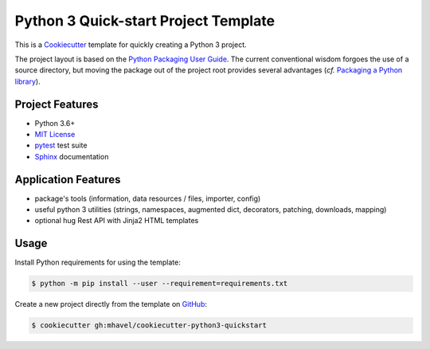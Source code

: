 ###################################
Python 3 Quick-start Project Template
###################################

.. _travis: https://travis-ci.org/mhavel/cookiecutter-python3-quickstart
.. |travis.png| image:: https://travis-ci.org/mhavel/cookiecutter-python3-quickstart.png
   :alt: Travis CI build status
   :target: `travis`_

|travis.png|

.. _Cookiecutter: http://cookiecutter.readthedocs.org
.. _Python Packaging User Guide: https://packaging.python.org/en/latest/distributing.html#configuring-your-project
.. _Packaging a Python library: http://blog.ionelmc.ro/2014/05/25/python-packaging


This is a `Cookiecutter`_ template for quickly creating a Python 3 project.

The project layout is based on the `Python Packaging User Guide`_. The current
conventional wisdom forgoes the use of a source directory, but moving the
package out of the project root provides several advantages (*cf.*
`Packaging a Python library`_).


================
Project Features
================

.. _pytest: http://pytest.org
.. _Sphinx: http://sphinx-doc.org
.. _MIT License: http://choosealicense.com/licenses/mit

- Python 3.6+
- `MIT License`_
- `pytest`_ test suite
- `Sphinx`_ documentation


====================
Application Features
====================

.. _YAML: http://pyyaml.org/wiki/PyYAML

- package's tools (information, data resources / files, importer, config)
- useful python 3 utilities (strings, namespaces, augmented dict, decorators, patching, downloads, mapping)
- optional hug Rest API with Jinja2 HTML templates


=====
Usage
=====

.. _GitHub: https://github.com/mhavel/cookiecutter-python3-quickstart


Install Python requirements for using the template:

.. code-block:: console

  $ python -m pip install --user --requirement=requirements.txt


Create a new project directly from the template on `GitHub`_:

.. code-block:: console

  $ cookiecutter gh:mhavel/cookiecutter-python3-quickstart
